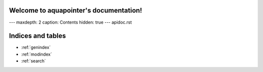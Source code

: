 .. aquapointer documentation master file, created by
   sphinx-quickstart on Tue Feb 20 12:12:46 2024.
   You can adapt this file completely to your liking, but it should at least
   contain the root `toctree` directive.

Welcome to aquapointer's documentation!
=======================================

---
maxdepth: 2
caption: Contents
hidden: true
---
apidoc.rst


Indices and tables
==================

* :ref:`genindex`
* :ref:`modindex`
* :ref:`search`

